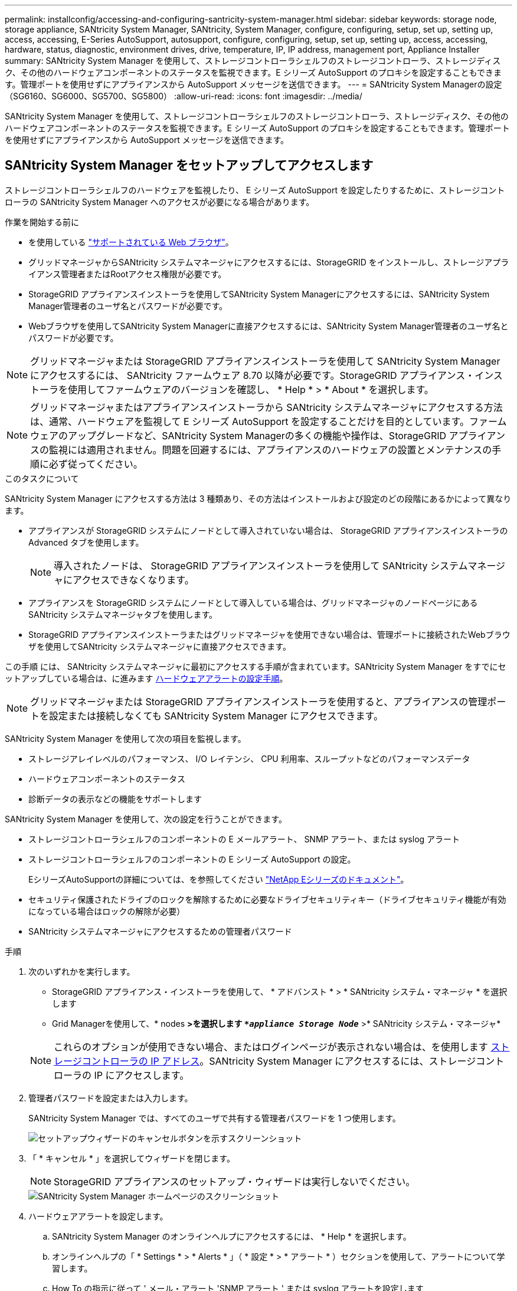 ---
permalink: installconfig/accessing-and-configuring-santricity-system-manager.html 
sidebar: sidebar 
keywords: storage node, storage appliance, SANtricity System Manager, SANtricity, System Manager, configure, configuring, setup, set up, setting up, access, accessing, E-Series AutoSupport, autosupport, configure, configuring, setup, set up, setting up, access, accessing, hardware, status, diagnostic, environment drives, drive, temperature, IP, IP address, management port, Appliance Installer 
summary: SANtricity System Manager を使用して、ストレージコントローラシェルフのストレージコントローラ、ストレージディスク、その他のハードウェアコンポーネントのステータスを監視できます。E シリーズ AutoSupport のプロキシを設定することもできます。管理ポートを使用せずにアプライアンスから AutoSupport メッセージを送信できます。 
---
= SANtricity System Managerの設定（SG6160、SG6000、SG5700、SG5800）
:allow-uri-read: 
:icons: font
:imagesdir: ../media/


[role="lead"]
SANtricity System Manager を使用して、ストレージコントローラシェルフのストレージコントローラ、ストレージディスク、その他のハードウェアコンポーネントのステータスを監視できます。E シリーズ AutoSupport のプロキシを設定することもできます。管理ポートを使用せずにアプライアンスから AutoSupport メッセージを送信できます。



== SANtricity System Manager をセットアップしてアクセスします

ストレージコントローラシェルフのハードウェアを監視したり、 E シリーズ AutoSupport を設定したりするために、ストレージコントローラの SANtricity System Manager へのアクセスが必要になる場合があります。

.作業を開始する前に
* を使用している https://docs.netapp.com/us-en/storagegrid/admin/web-browser-requirements.html["サポートされている Web ブラウザ"^]。
* グリッドマネージャからSANtricity システムマネージャにアクセスするには、StorageGRID をインストールし、ストレージアプライアンス管理者またはRootアクセス権限が必要です。
* StorageGRID アプライアンスインストーラを使用してSANtricity System Managerにアクセスするには、SANtricity System Manager管理者のユーザ名とパスワードが必要です。
* Webブラウザを使用してSANtricity System Managerに直接アクセスするには、SANtricity System Manager管理者のユーザ名とパスワードが必要です。



NOTE: グリッドマネージャまたは StorageGRID アプライアンスインストーラを使用して SANtricity System Manager にアクセスするには、 SANtricity ファームウェア 8.70 以降が必要です。StorageGRID アプライアンス・インストーラを使用してファームウェアのバージョンを確認し、 * Help * > * About * を選択します。


NOTE: グリッドマネージャまたはアプライアンスインストーラから SANtricity システムマネージャにアクセスする方法は、通常、ハードウェアを監視して E シリーズ AutoSupport を設定することだけを目的としています。ファームウェアのアップグレードなど、SANtricity System Managerの多くの機能や操作は、StorageGRID アプライアンスの監視には適用されません。問題を回避するには、アプライアンスのハードウェアの設置とメンテナンスの手順に必ず従ってください。

.このタスクについて
SANtricity System Manager にアクセスする方法は 3 種類あり、その方法はインストールおよび設定のどの段階にあるかによって異なります。

* アプライアンスが StorageGRID システムにノードとして導入されていない場合は、 StorageGRID アプライアンスインストーラの Advanced タブを使用します。
+

NOTE: 導入されたノードは、 StorageGRID アプライアンスインストーラを使用して SANtricity システムマネージャにアクセスできなくなります。

* アプライアンスを StorageGRID システムにノードとして導入している場合は、グリッドマネージャのノードページにある SANtricity システムマネージャタブを使用します。
* StorageGRID アプライアンスインストーラまたはグリッドマネージャを使用できない場合は、管理ポートに接続されたWebブラウザを使用してSANtricity システムマネージャに直接アクセスできます。


この手順 には、 SANtricity システムマネージャに最初にアクセスする手順が含まれています。SANtricity System Manager をすでにセットアップしている場合は、に進みます  <<config_hardware_alerts_sg6000,ハードウェアアラートの設定手順>>。


NOTE: グリッドマネージャまたは StorageGRID アプライアンスインストーラを使用すると、アプライアンスの管理ポートを設定または接続しなくても SANtricity System Manager にアクセスできます。

SANtricity System Manager を使用して次の項目を監視します。

* ストレージアレイレベルのパフォーマンス、 I/O レイテンシ、 CPU 利用率、スループットなどのパフォーマンスデータ
* ハードウェアコンポーネントのステータス
* 診断データの表示などの機能をサポートします


SANtricity System Manager を使用して、次の設定を行うことができます。

* ストレージコントローラシェルフのコンポーネントの E メールアラート、 SNMP アラート、または syslog アラート
* ストレージコントローラシェルフのコンポーネントの E シリーズ AutoSupport の設定。
+
EシリーズAutoSupportの詳細については、を参照してください https://docs.netapp.com/us-en/e-series-family/index.html["NetApp Eシリーズのドキュメント"^]。

* セキュリティ保護されたドライブのロックを解除するために必要なドライブセキュリティキー（ドライブセキュリティ機能が有効になっている場合はロックの解除が必要）
* SANtricity システムマネージャにアクセスするための管理者パスワード


.手順
. 次のいずれかを実行します。
+
** StorageGRID アプライアンス・インストーラを使用して、 * アドバンスト * > * SANtricity システム・マネージャ * を選択します
** Grid Managerを使用して、* nodes *>を選択します `*_appliance Storage Node_*` >* SANtricity システム・マネージャ*


+

NOTE: これらのオプションが使用できない場合、またはログインページが表示されない場合は、を使用します <<StorageGRID アプライアンスインストーラを使用してストレージコントローラの IP アドレスを設定します,ストレージコントローラの IP アドレス>>。SANtricity System Manager にアクセスするには、ストレージコントローラの IP にアクセスします。

. 管理者パスワードを設定または入力します。
+
SANtricity System Manager では、すべてのユーザで共有する管理者パスワードを 1 つ使用します。

+
image::../media/san_setup_wizard.gif[セットアップウィザードのキャンセルボタンを示すスクリーンショット]

. 「 * キャンセル * 」を選択してウィザードを閉じます。
+

NOTE: StorageGRID アプライアンスのセットアップ・ウィザードは実行しないでください。

+
image::../media/sam_home_page.gif[SANtricity System Manager ホームページのスクリーンショット]

. [[config_hardware_alerts_sg6000, start=4]] ハードウェアアラートを設定します。
+
.. SANtricity System Manager のオンラインヘルプにアクセスするには、 * Help * を選択します。
.. オンラインヘルプの「 * Settings * > * Alerts * 」（ * 設定 * > * アラート * ）セクションを使用して、アラートについて学習します。
.. How To の指示に従って ' メール・アラート 'SNMP アラート ' または syslog アラートを設定します


. ストレージコントローラシェルフのコンポーネントの AutoSupport を管理します。
+
.. SANtricity System Manager のオンラインヘルプにアクセスするには、 * Help * を選択します。
.. オンラインヘルプの「 * support * > * Support Center * 」セクションで、 AutoSupport 機能について学習します。
.. 「 How To 」の指示に従って、 AutoSupport を管理します。
+
管理ポートを使用せずにEシリーズAutoSupportメッセージを送信するためのStorageGRIDプロキシを設定する具体的な手順については、を参照して https://docs.netapp.com/us-en/storagegrid/admin/configuring-storage-proxy-settings.html["ストレージプロキシの設定手順"^]ください。



. アプライアンスでが有効になっている場合は https://docs.netapp.com/us-en/e-series-santricity/sm-settings/overview-drive-security.html#what-is-drive-security["ドライブセキュリティ"^]、セキュリティキーを作成して管理します。
+
[role="tabbed-block"]
====
.SG5700およびSG5800
--
SG5700およびSG5800ストレージアプライアンスの場合は、SANtricity System Managerの大まかな手順~を実行し https://docs.netapp.com/us-en/e-series-santricity/sm-settings/how-the-drive-security-feature-works.html#how-to-implement-drive-security["ドライブセキュリティの実装"^]ます。

--
.SG6060 の設計
--
SG6060ストレージアプライアンスでは、ストレージアプライアンスをインストールする前にキー管理が設定されている場合にのみ、SSDドライブのドライブセキュリティを自動的に有効にできます。

.. ストレージアレイにセキュリティ対応ドライブ（FDEドライブまたはFIPSドライブ）を装備します。
+
*** FIPSのサポートが必要なボリュームには、FIPSドライブのみを使用します。
*** ボリュームグループまたはプールにFIPSドライブとFDEドライブが混在している場合、すべてのドライブがFDEドライブとして扱われます。
*** FIPSのみのボリュームグループまたはプールでは、FDEドライブを追加したりスペアとして使用したりすることはできません。


.. E4000コントローラシェルフの場合は、セキュリティキー（読み取り/書き込みアクセス用にコントローラとドライブで共有される文字列）を作成します。
+
*** コントローラの永続的メモリから使用することも、キー管理サーバから提供される外部キーを使用することもできます https://docs.netapp.com/us-en/e-series-santricity/sm-settings/create-internal-security-key.html["内部キーを作成する"^]。
*** キー管理サーバから提供される外部キーを使用するには、SANtricity System Managerで最初に実行する必要があります https://docs.netapp.com/us-en/e-series-santricity/sm-settings/overview-drive-security.html["キー管理サーバとの認証を確立する"^]。


.. link:deploying-appliance-storage-node.html["インストールの開始"]をクリックします。
.. アプライアンスのインストールが完了したら、StorageGRIDフラッシュキャッシュでドライブセキュリティが有効になっていることを確認し、残りのすべてのディスクプールまたはボリュームグループでドライブセキュリティを有効にします（SANtricity System Managerのを参照） https://docs.netapp.com/us-en/e-series-santricity/sm-storage/enable-security.html["プールまたはボリュームグループのセキュリティを有効にする"^]。


--
.SG6160
--
SG6160ストレージアプライアンスには、SG6100-CNコンピューティングコントローラとE4000コントローラシェルフの両方で、FIPS準拠のドライブを搭載できます。ドライブ暗号化は、SG6100-CNドライブとE4000ドライブで個別に設定できます。

.. link:optional-enabling-node-encryption.html#drive-encryption["ドライブ暗号化を有効にする"]SG6100-CNコンピューティングノードに取り付けられているSED SSDの場合。
.. セキュリティキー（読み取り/書き込みアクセス用にコントローラとドライブで共有される文字列）を作成します。
+
*** コントローラの永続的メモリから使用することも、キー管理サーバから提供される外部キーを使用することもできます https://docs.netapp.com/us-en/e-series-santricity/sm-settings/create-internal-security-key.html["内部キーを作成する"^]。
*** キー管理サーバから提供される外部キーを使用するには、SANtricity System Managerで最初に実行する必要があります https://docs.netapp.com/us-en/e-series-santricity/sm-settings/overview-drive-security.html["キー管理サーバとの認証を確立する"^]。


.. link:deploying-appliance-storage-node.html["インストールの開始"]をクリックします。
.. インストールが完了したら、 https://docs.netapp.com/us-en/e-series-santricity/sm-storage/enable-security.html["ドライブセキュリティの有効化"^]SANtricity System Managerですべてのディスクプールまたはボリュームグループを表示します。


--
====




== SANtricity システムマネージャでハードウェアステータスを確認します

SANtricity System Manager を使用して、ストレージコントローラシェルフの個々のハードウェアコンポーネントを監視および管理したり、コンポーネントの温度やドライブに関連する問題など、ハードウェア診断および環境に関する情報を確認したりできます。

.作業を開始する前に
* を使用している https://docs.netapp.com/us-en/storagegrid/admin/web-browser-requirements.html["サポートされている Web ブラウザ"^]。
* Grid ManagerからSANtricity System Managerにアクセスするには、ストレージアプライアンス管理者の権限またはRoot Access権限が必要です。
* StorageGRID アプライアンスインストーラを使用してSANtricity System Managerにアクセスするには、SANtricity System Manager管理者のユーザ名とパスワードが必要です。
* Webブラウザを使用してSANtricity System Managerに直接アクセスするには、SANtricity System Manager管理者のユーザ名とパスワードが必要です。



NOTE: グリッドマネージャまたは StorageGRID アプライアンスインストーラを使用して SANtricity System Manager にアクセスするには、 SANtricity ファームウェア 8.70 以降が必要です。


NOTE: グリッドマネージャまたはアプライアンスインストーラから SANtricity システムマネージャにアクセスする方法は、通常、ハードウェアを監視して E シリーズ AutoSupport を設定することだけを目的としています。ファームウェアのアップグレードなど、SANtricity System Managerの多くの機能や操作は、StorageGRID アプライアンスの監視には適用されません。問題を回避するには、アプライアンスのハードウェアの設置とメンテナンスの手順に必ず従ってください。

.手順
. <<SANtricity System Manager をセットアップしてアクセスします,SANtricity システムマネージャにアクセスします>>。
. 必要に応じて、管理者のユーザ名とパスワードを入力します。
. セットアップウィザードを閉じて SANtricity システムマネージャのホームページを表示するには、 * Cancel * をクリックします。
+
SANtricity の System Manager ホームページが表示されます。SANtricity System Manager では、コントローラシェルフがストレージアレイと表示されます。

+
image::../media/sam_home_page.gif[SANtricity System Manager ホームページのスクリーンショット]

. アプライアンスハードウェアについて表示された情報を確認し、すべてのハードウェアコンポーネントのステータスが「 Optimal 」であることを確認します。
+
.. [* ハードウェア * ] タブをクリックします。
.. Show back of shelf* （シェルフの背面を表示）をクリックします。
+
image::../media/sam_hardware_controllers_a_and_b.gif[SANtricity システムマネージャのハードウェアステータスタブ]

+
シェルフの背面から、両方のストレージコントローラ、各ストレージコントローラのバッテリ、電源キャニスター 2 台、ファンキャニスター 2 台、および拡張シェルフ（ある場合）を確認できます。構成部品の温度を表示することもできます。

.. 各ストレージコントローラの設定を表示するには、コントローラを選択し、コンテキストメニューから * 設定の表示 * を選択します。
.. シェルフの背面にある他のコンポーネントの設定を確認するには、対象となるコンポーネントを選択します。
.. [Show front of shelf* （シェルフの前面を表示） ] をクリックし、表示するコンポーネントを選択します。
+
シェルフの前面からは、ストレージコントローラシェルフまたは拡張シェルフ（ある場合）のドライブとドライブドロワーを確認できます。





ステータスが「 Needs Attention 」になっているコンポーネントがある場合は、 Recovery Guru に示される手順に従って問題 を解決するか、テクニカルサポートに連絡してください。



== StorageGRID アプライアンスインストーラを使用してストレージコントローラの IP アドレスを設定します

各ストレージコントローラの管理ポート 1 を使用して、アプライアンスを SANtricity System Manager の管理ネットワークに接続します。StorageGRID アプライアンスインストーラからSANtricity System Managerにアクセスできない場合は、コントローラシェルフのハードウェアおよびコントローラファームウェアとの管理接続が失われないように、各ストレージコントローラに静的IPアドレスを設定します。

.作業を開始する前に
* StorageGRID 管理ネットワークに接続できる管理クライアントを使用しているか、サービスラップトップを使用している必要があります。
* クライアントまたはサービスラップトップに、サポートされている Web ブラウザをインストールしておきます。


.このタスクについて
DHCP によって割り当てられたアドレスは、いつ変更されるかわかりません。一貫したアクセスを確保するために、コントローラには静的 IP アドレスを割り当ててください。


NOTE: この手順 は、StorageGRID アプライアンスインストーラ（*アドバンスト*>* SANtricity システムマネージャ*）またはグリッドマネージャ（* nodes *>* SANtricity システムマネージャ*）からSANtricity システムマネージャにアクセスできない場合にのみ使用してください。

.手順
. クライアントから、StorageGRID アプライアンスインストーラのURLを入力します：+
`*https://_Appliance_Controller_IP_:8443*`
+
の場合 `_Appliance_Controller_IP_`には、任意のStorageGRID ネットワーク上のアプライアンスのIPアドレスを使用します。

+
StorageGRID アプライアンスインストーラのホームページが表示されます。

. Configure Hardware * > * Storage Controller Network Configuration * を選択します。
+
Storage Controller Network Configuration ページが表示されます。

. ネットワーク構成に応じて、 IPv4 、 IPv6 、またはその両方で * Enabled * を選択します。
. 自動的に表示される IPv4 アドレスを書き留めます。
+
ストレージコントローラの管理ポートに IP アドレスを割り当てるためのデフォルトの方法は、 DHCP です。

+

NOTE: DHCP 値が表示されるまでに数分かかる場合があります。

+
image::../media/storage_controller_network_config_ipv4.gif[ストレージコントローラネットワークの IPv4 設定]

. 必要に応じて、ストレージコントローラの管理ポートに静的 IP アドレスを設定します。
+

NOTE: 管理ポートに静的 IP を割り当てるか、 DHCP サーバでアドレスの永久リースを割り当てる必要があります。

+
.. 「 * Static * 」を選択します。
.. CIDR 表記を使用して IPv4 アドレスを入力します。
.. デフォルトゲートウェイを入力します。
+
image::../media/storage_controller_ipv4_and_def_gateway.gif[ストレージコントローラネットワークの IPv4 設定とデフォルトのゲートウェイ]

.. [ 保存（ Save ） ] をクリックします。
+
変更が適用されるまで数分かかる場合があります。

+
SANtricity System Managerに接続するときは、新しい静的IPアドレスをURL：+として使用します
`*https://_Storage_Controller_IP_*`




